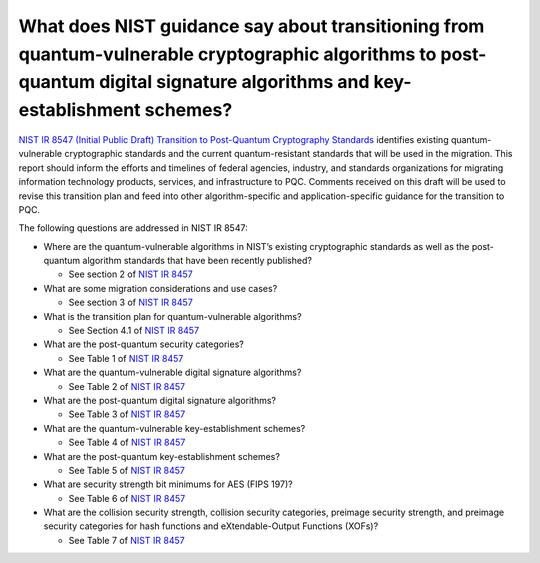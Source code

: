 
What does NIST guidance say about transitioning from quantum-vulnerable cryptographic algorithms to post-quantum digital signature algorithms and key-establishment schemes?
***********************


`NIST IR 8547 \(Initial Public Draft\) Transition to Post-Quantum Cryptography Standards <https://doi.org/10.6028/NIST.IR.8547.ipd>`_ 
identifies existing quantum-vulnerable cryptographic standards and the current quantum-resistant standards that will be used in the migration.
This report should inform the efforts and timelines of federal agencies, industry, and standards organizations for migrating information technology products, services, and infrastructure to PQC.
Comments received on this draft will be used to revise this transition plan and feed into other algorithm-specific and application-specific guidance for the transition to PQC.

The following questions are addressed in NIST IR 8547:

*   Where are the quantum-vulnerable algorithms in NIST’s existing cryptographic standards as well as the post-quantum algorithm standards that have been recently published?
    
    *   See section 2 of `NIST IR 8457 <https://nvlpubs.nist.gov/nistpubs/ir/2024/NIST.IR.8547.ipd.pdf>`_

*   What are some migration considerations and use cases?
  
    *   See section 3 of `NIST IR 8457 <https://nvlpubs.nist.gov/nistpubs/ir/2024/NIST.IR.8547.ipd.pdf>`_

*   What is the transition plan for quantum-vulnerable algorithms?
   
    *   See Section 4.1 of `NIST IR 8457 <https://nvlpubs.nist.gov/nistpubs/ir/2024/NIST.IR.8547.ipd.pdf>`_

*   What are the post-quantum security categories?

    *   See Table 1 of `NIST IR 8457 <https://nvlpubs.nist.gov/nistpubs/ir/2024/NIST.IR.8547.ipd.pdf>`_

*   What are the quantum-vulnerable digital signature algorithms?

    *   See Table 2 of `NIST IR 8457 <https://nvlpubs.nist.gov/nistpubs/ir/2024/NIST.IR.8547.ipd.pdf>`_

*   What are the post-quantum digital signature algorithms?

    *   See Table 3 of `NIST IR 8457 <https://nvlpubs.nist.gov/nistpubs/ir/2024/NIST.IR.8547.ipd.pdf>`_

*   What are the quantum-vulnerable key-establishment schemes?

    *   See Table 4 of `NIST IR 8457 <https://nvlpubs.nist.gov/nistpubs/ir/2024/NIST.IR.8547.ipd.pdf>`_

*   What are the post-quantum key-establishment schemes?

    *   See Table 5 of `NIST IR 8457 <https://nvlpubs.nist.gov/nistpubs/ir/2024/NIST.IR.8547.ipd.pdf>`_

*   What are security strength bit minimums for AES (FIPS 197)?

    *   See Table 6 of `NIST IR 8457 <https://nvlpubs.nist.gov/nistpubs/ir/2024/NIST.IR.8547.ipd.pdf>`_

*   What are the collision security strength, collision security categories, preimage security strength, and preimage security categories for hash functions and eXtendable-Output Functions (XOFs)?

    *   See Table 7 of `NIST IR 8457 <https://nvlpubs.nist.gov/nistpubs/ir/2024/NIST.IR.8547.ipd.pdf>`_
